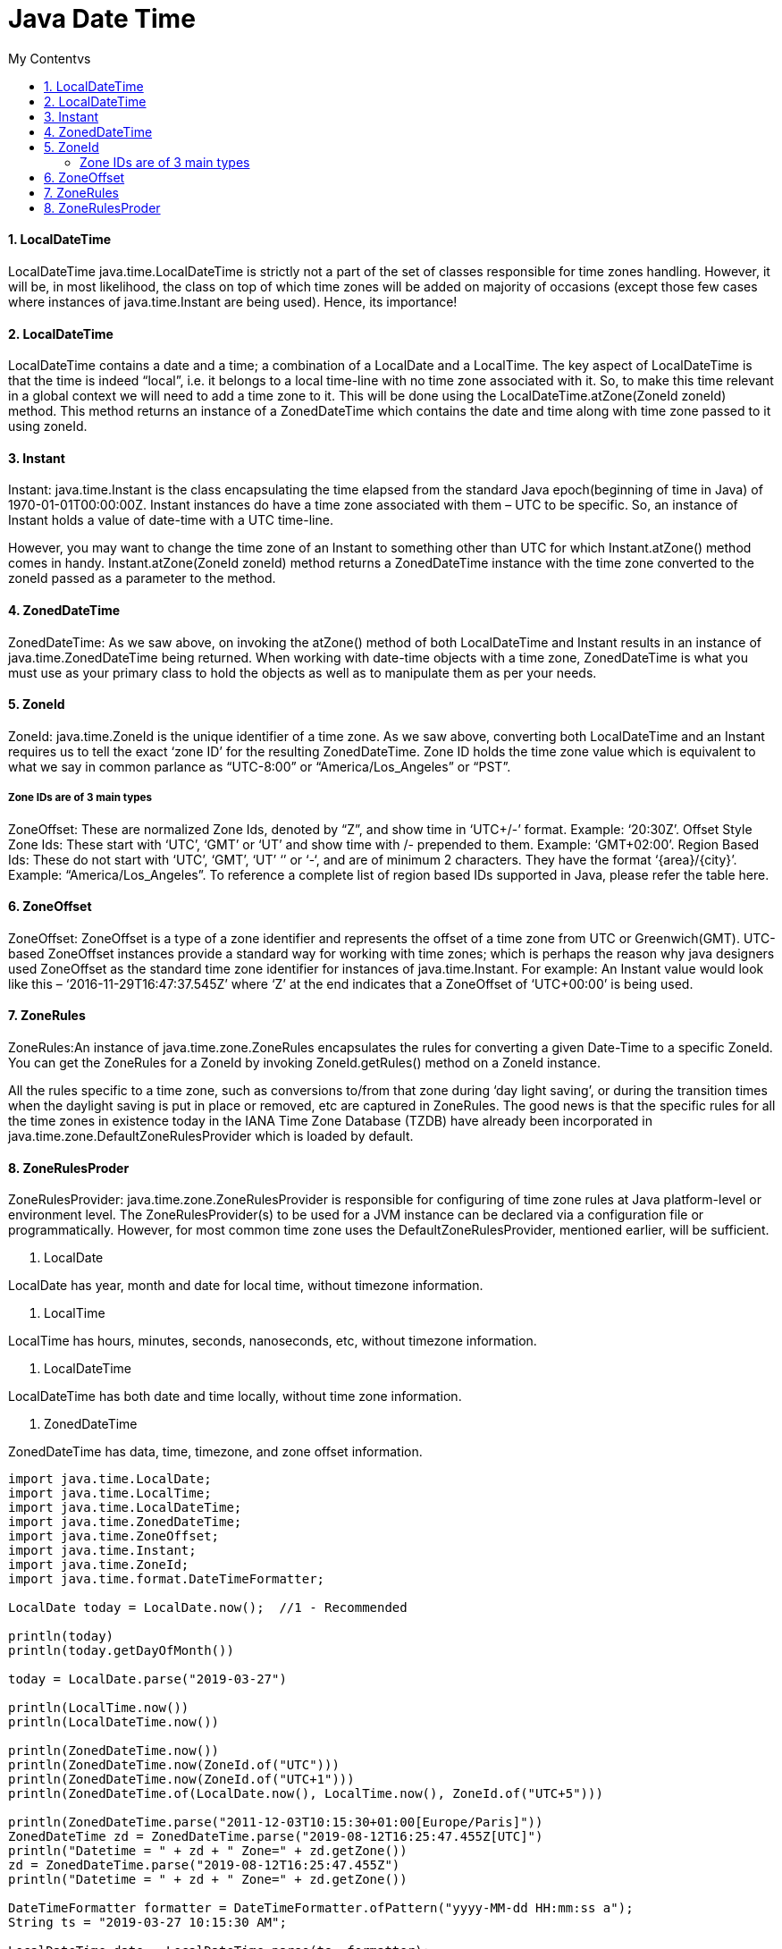 = Java Date Time
:sectnums:
:toc:
:toclevels: 4
:toc-title: My Contentvs

==== LocalDateTime
LocalDateTime java.time.LocalDateTime is strictly not a part of the set of classes responsible for time zones handling. However, it will be, in most likelihood, the class on top of which time zones will be added on majority of occasions (except those few cases where instances of java.time.Instant are being used). Hence, its importance!

==== LocalDateTime
LocalDateTime contains a date and a time; a combination of a LocalDate and a LocalTime. The key aspect of LocalDateTime is that the time is indeed “local”, i.e. it belongs to a local time-line with no time zone associated with it. So, to make this time relevant in a global context we will need to add a time zone to it. This will be done using the LocalDateTime.atZone(ZoneId zoneId) method. This method returns an instance of a ZonedDateTime which contains the date and time along with time zone passed to it using zoneId.

==== Instant
Instant: java.time.Instant is the class encapsulating the time elapsed from the standard Java epoch(beginning of time in Java) of 1970-01-01T00:00:00Z. Instant instances do have a time zone associated with them – UTC to be specific. So, an instance of Instant holds a value of date-time with a UTC time-line.

However, you may want to change the time zone of an Instant to something other than UTC for which Instant.atZone() method comes in handy. Instant.atZone(ZoneId zoneId) method returns a ZonedDateTime instance with the time zone converted to the zoneId passed as a parameter to the method.

==== ZonedDateTime
ZonedDateTime: As we saw above, on invoking the atZone() method of both LocalDateTime and Instant results in an instance of java.time.ZonedDateTime being returned. When working with date-time objects with a time zone, ZonedDateTime is what you must use as your primary class to hold the objects as well as to manipulate them as per your needs.

==== ZoneId
ZoneId: java.time.ZoneId is the unique identifier of a time zone. As we saw above, converting both LocalDateTime and an Instant requires us to tell the exact ‘zone ID’ for the resulting ZonedDateTime. Zone ID holds the time zone value which is equivalent to what we say in common parlance as “UTC-8:00” or “America/Los_Angeles” or “PST”.

===== Zone IDs are of 3 main types
ZoneOffset: These are normalized Zone Ids, denoted by “Z”, and show time in ‘UTC+/-’ format. Example: ‘20:30Z’.
Offset Style Zone Ids: These start with ‘UTC’, ‘GMT’ or ‘UT’ and show time with +/- prepended to them. Example: ‘GMT+02:00’.
Region Based Ids: These do not start with ‘UTC’, ‘GMT’, ‘UT’ ‘+’ or ‘-‘, and are of minimum 2 characters. They have the format ‘{area}/{city}’. Example: “America/Los_Angeles”. To reference a complete list of region based IDs supported in Java, please refer the table here.

==== ZoneOffset
ZoneOffset: ZoneOffset is a type of a zone identifier and represents the offset of a time zone from UTC or Greenwich(GMT). UTC-based ZoneOffset instances provide a standard way for working with time zones; which is perhaps the reason why java designers used ZoneOffset as the standard time zone identifier for instances of java.time.Instant. For example: An Instant value would look like this – ‘2016-11-29T16:47:37.545Z’ where ‘Z’ at the end indicates that a ZoneOffset of ‘UTC+00:00’ is being used.

==== ZoneRules
ZoneRules:An instance of java.time.zone.ZoneRules encapsulates the rules for converting a given Date-Time to a specific ZoneId. You can get the ZoneRules for a ZoneId by invoking ZoneId.getRules() method on a ZoneId instance.

All the rules specific to a time zone, such as conversions to/from that zone during ‘day light saving’, or during the transition times when the daylight saving is put in place or removed, etc are captured in ZoneRules. The good news is that the specific rules for all the time zones in existence today in the IANA Time Zone Database (TZDB) have already been incorporated in java.time.zone.DefaultZoneRulesProvider which is loaded by default.

==== ZoneRulesProder
ZoneRulesProvider: java.time.zone.ZoneRulesProvider is responsible for configuring of time zone rules at Java platform-level or environment level. The ZoneRulesProvider(s) to be used for a JVM instance can be declared via a configuration file or programmatically. However, for most common time zone uses the DefaultZoneRulesProvider, mentioned earlier, will be sufficient.

. LocalDate

LocalDate has year, month and date for local time, [black white-background]#without timezone information#.

. LocalTime

LocalTime has hours, minutes, seconds, nanoseconds, etc, [black white-background]#without timezone# information.

. LocalDateTime

LocalDateTime has both date and time locally, without [black white-background]#time zone information#.

. ZonedDateTime

ZonedDateTime has data, time, timezone, and zone offset information.

[source,groovy]
----
import java.time.LocalDate;
import java.time.LocalTime;
import java.time.LocalDateTime;
import java.time.ZonedDateTime;
import java.time.ZoneOffset;
import java.time.Instant;
import java.time.ZoneId;
import java.time.format.DateTimeFormatter;

LocalDate today = LocalDate.now();  //1 - Recommended

println(today)
println(today.getDayOfMonth())

today = LocalDate.parse("2019-03-27")

println(LocalTime.now())
println(LocalDateTime.now())

println(ZonedDateTime.now())
println(ZonedDateTime.now(ZoneId.of("UTC")))
println(ZonedDateTime.now(ZoneId.of("UTC+1")))
println(ZonedDateTime.of(LocalDate.now(), LocalTime.now(), ZoneId.of("UTC+5")))

println(ZonedDateTime.parse("2011-12-03T10:15:30+01:00[Europe/Paris]"))
ZonedDateTime zd = ZonedDateTime.parse("2019-08-12T16:25:47.455Z[UTC]")
println("Datetime = " + zd + " Zone=" + zd.getZone())
zd = ZonedDateTime.parse("2019-08-12T16:25:47.455Z")
println("Datetime = " + zd + " Zone=" + zd.getZone())

DateTimeFormatter formatter = DateTimeFormatter.ofPattern("yyyy-MM-dd HH:mm:ss a");
String ts = "2019-03-27 10:15:30 AM";

LocalDateTime date = LocalDateTime.parse(ts, formatter);
ZonedDateTime resultZd =ZonedDateTime.of(date, ZoneId.systemDefault());
println(resultZd)

//Starting with an java.time.Instant value
Instant timeStamp= Instant.now();
System.out.println("Machine Time Now:" + timeStamp);

//timeStamp in zone - "America/Los_Angeles"
ZonedDateTime LAZone= timeStamp.atZone(ZoneId.of("America/Los_Angeles"));
System.out.println("In Los Angeles(America) Time Zone:"+ LAZone);
----

[NOTE]
====
[source,java]
----
import java.time.Instant;
import java.time.ZoneId;
import java.time.ZoneOffset;
import java.time.ZonedDateTime;
public class InstantTimeZoneHandling {
  public static void main(String args[]) {
    //Starting with an java.time.Instant value
    Instant timeStamp= Instant.now();
    System.out.println("Machine Time Now:" + timeStamp);

    //timeStamp in zone - "America/Los_Angeles"
    ZonedDateTime LAZone= timeStamp.atZone(ZoneId.of("America/Los_Angeles"));
    System.out.println("In Los Angeles(America) Time Zone:"+ LAZone);

    //timeStamp in zone - "GMT+01:00"
    ZonedDateTime timestampAtGMTPlus1= timeStamp.atZone(ZoneId.of("GMT+01:00"));
    System.out.println("In 'GMT+01:00' Time Zone:"+ timestampAtGMTPlus1);
  }
}
----
====

- Instant objects are by default in UTC time zone. Printing the value of *timestamp* gives us *2016-11-29T14:23:25.551Z*. ‘Z’ here denotes the UTC+00:00 time zone.
- We then use the Instant.atZone() method to convert timeStamp’s time zone to the "America/Los Angeles" time zone using ZoneId.of() method like this – timeStamp.atZone(ZoneId.of("America/Los_Angeles")).
- ZoneId.of() method returns a ‘proper’ ZoneId instance which is standard in the java.time package. This ZoneId is then fed as input to atZone() method.
- The atZone() method returns a ZonedDateTime instance which contains timeStamp’s time converted to its equivalent time in "America/Los_Angeles" time zone which is 2016-11-29T06:23:25.551-08:00[America/Los_Angeles], which is 8 hours behind UTC time.
- Similarly, using the "GMT+01:00" time zone we get the timeStamp’s equivalent time in a ZonedDateTime instance which is 2016-11-29T15:23:25.551+01:00[GMT+01:00]


[NOTE]
====
Adding time zone to LocalDateTime

[source,java]
----
import java.time.LocalDateTime;
import java.time.ZoneId;
import java.time.ZoneOffset;
import java.time.ZonedDateTime;
public class LocalDateTimeWithTimeZones {
  public static void main(String args[]) {
    //Starting with an java.time.LocalDateTime value of '2016-11-28T09:30'
    LocalDateTime localDateTime= LocalDateTime.of(2016, 11, 28, 9, 30);
    System.out.println("LocalDateTime is:"+ localDateTime);

    //Adding "America/Los_Angeles" as the Time Zone to localDateTime
    ZonedDateTime LAZonedDateTime= localDateTime.atZone(ZoneId.of("America/Los_Angeles"));
    System.out.println("In Los Angeles(America) Time Zone:"+ LAZonedDateTime);
  }
}
----
====

[NOTE]
====
Converting ZonedDateTime to different time zones

```
//LAZonedDateTime's equivalent in "UTC+00:00" Time Zone
ZonedDateTime LADateTimeToUTC= LAZonedDateTime.withZoneSameInstant(ZoneId.of("UTC+00:00"));
System.out.println("Converted to 'UTC' Time Zone:"+ LADateTimeToUTC);

//LAZonedDateTime's equivalent in "GMT+01:00" Time Zone
ZonedDateTime LADateTimeToGMTPlus1= LAZonedDateTime.withZoneSameInstant(ZoneId.of("GMT+01:00"));
System.out.println("Converted to 'GMT+01:00' Time Zone:"+ LADateTimeToGMTPlus1);
```
====
